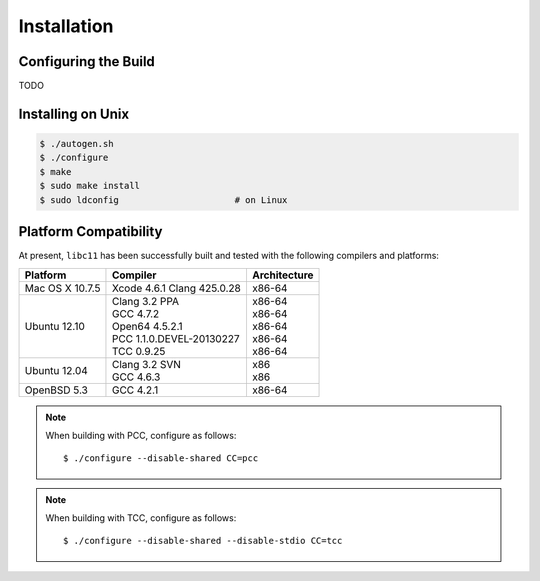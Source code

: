 .. index:: installation

Installation
============

Configuring the Build
---------------------

TODO

Installing on Unix
------------------

.. code-block:: bash

   $ ./autogen.sh
   $ ./configure
   $ make
   $ sudo make install
   $ sudo ldconfig                      # on Linux

Platform Compatibility
----------------------

At present, ``libc11`` has been successfully built and tested with the
following compilers and platforms:

======================= =============================== ========================
Platform                Compiler                        Architecture
======================= =============================== ========================
Mac OS X 10.7.5         | Xcode 4.6.1 Clang 425.0.28    | x86-64
Ubuntu 12.10            | Clang 3.2 PPA                 | x86-64
                        | GCC 4.7.2                     | x86-64
                        | Open64 4.5.2.1                | x86-64
                        | PCC 1.1.0.DEVEL-20130227      | x86-64
                        | TCC 0.9.25                    | x86-64
Ubuntu 12.04            | Clang 3.2 SVN                 | x86
                        | GCC 4.6.3                     | x86
OpenBSD 5.3             | GCC 4.2.1                     | x86-64
======================= =============================== ========================

.. note::

   When building with PCC, configure as follows::

      $ ./configure --disable-shared CC=pcc

.. note::

   When building with TCC, configure as follows::

      $ ./configure --disable-shared --disable-stdio CC=tcc
